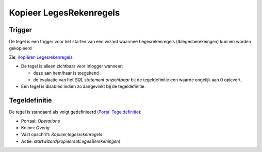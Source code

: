 Kopieer LegesRekenregels
========================

Trigger
-------

De tegel is een trigger voor het starten van een wizard waarmee
Legesrekenregels (tblegesberekeingen) kunnen worden gekopieerd

Zie: `Kopiëren
Legesrekenregels </docs/probleemoplossing/programmablokken/kopieren_legesrekenregels.md>`__.

-  De tegel is alleen zichtbaar voor inlogger wanneer:

   -  deze aan hem/haar is toegekend
   -  de evaluatie van het *SQL statement onzichtbaar* bij de
      tegeldefinitie een waarde ongelijk aan 0 oplevert.

-  Een tegel is disabled indien zo aangevinkt bij de tegeldefinitie.

Tegeldefinitie
--------------

De tegel is standaard als volgt gedefinieerd (`Portal
Tegeldefinitie </docs/instellen_inrichten/portaldefinitie/portal_tegel.md>`__):

-  Portaal: *Operations*
-  Kolom: *Overig*
-  Vast opschrift: *Kopieer;legesrekenregels*
-  Actie: *startwizard(kopieersetLegesBerekeningen)*
